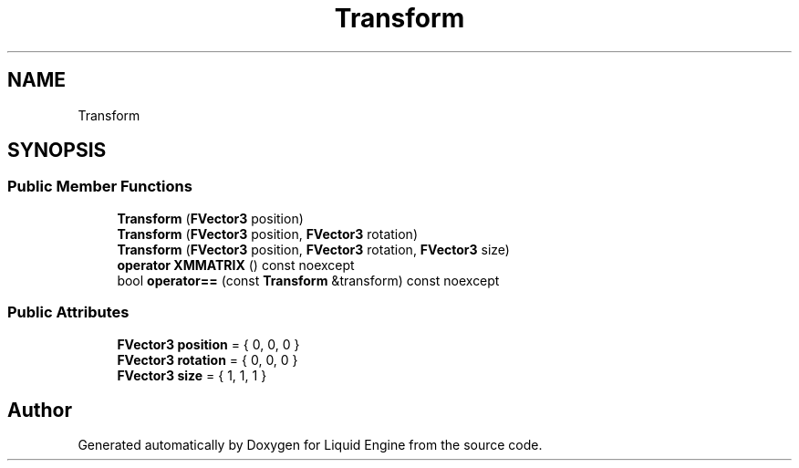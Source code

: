 .TH "Transform" 3 "Thu Feb 8 2024" "Liquid Engine" \" -*- nroff -*-
.ad l
.nh
.SH NAME
Transform
.SH SYNOPSIS
.br
.PP
.SS "Public Member Functions"

.in +1c
.ti -1c
.RI "\fBTransform\fP (\fBFVector3\fP position)"
.br
.ti -1c
.RI "\fBTransform\fP (\fBFVector3\fP position, \fBFVector3\fP rotation)"
.br
.ti -1c
.RI "\fBTransform\fP (\fBFVector3\fP position, \fBFVector3\fP rotation, \fBFVector3\fP size)"
.br
.ti -1c
.RI "\fBoperator XMMATRIX\fP () const noexcept"
.br
.ti -1c
.RI "bool \fBoperator==\fP (const \fBTransform\fP &transform) const noexcept"
.br
.in -1c
.SS "Public Attributes"

.in +1c
.ti -1c
.RI "\fBFVector3\fP \fBposition\fP = { 0, 0, 0 }"
.br
.ti -1c
.RI "\fBFVector3\fP \fBrotation\fP = { 0, 0, 0 }"
.br
.ti -1c
.RI "\fBFVector3\fP \fBsize\fP = { 1, 1, 1 }"
.br
.in -1c

.SH "Author"
.PP 
Generated automatically by Doxygen for Liquid Engine from the source code\&.
